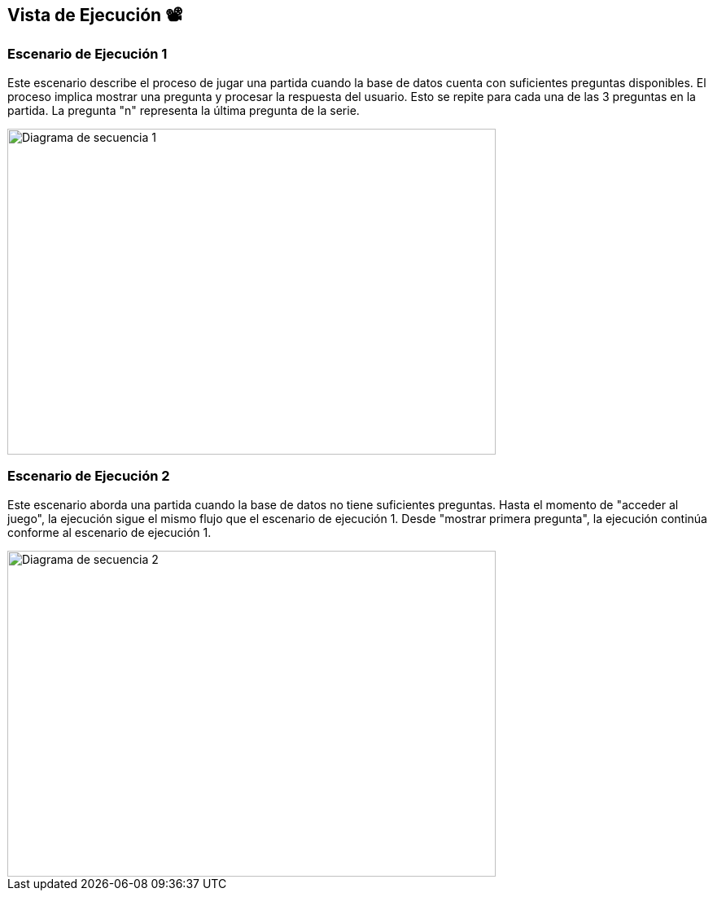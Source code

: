 ifndef::imagesdir[:imagesdir: ../images]

[[section-runtime-view]]
== Vista de Ejecución 📽️

=== Escenario de Ejecución 1
Este escenario describe el proceso de jugar una partida cuando la base de datos cuenta con suficientes preguntas disponibles. El proceso implica mostrar una pregunta y procesar la respuesta del usuario. Esto se repite para cada una de las 3 preguntas en la partida. La pregunta "n" representa la última pregunta de la serie.

[plantuml,"Sequence diagram",png]
image::Diagrama de secuencia plantuml 1.png["Diagrama de secuencia 1", width="600", height="400"]

=== Escenario de Ejecución 2             
Este escenario aborda una partida cuando la base de datos no tiene suficientes preguntas.
Hasta el momento de "acceder al juego", la ejecución sigue el mismo flujo que el escenario de ejecución 1.
Desde "mostrar primera pregunta", la ejecución continúa conforme al escenario de ejecución 1.

image::Diagrama de secuencia plantuml 2.png["Diagrama de secuencia 2", width="600", height="400"]
